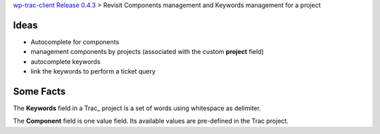 `wp-trac-client Release 0.4.3 <wp-trac-client-0.4.3.rst>`_ >
Revisit Components management and Keywords management for a project

Ideas
-----

- Autocomplete for components
- management components by projects 
  (associated with the custom **project** field)
- autocomplete keywords
- link the keywords to perform a ticket query

Some Facts
----------

The **Keywords** field in a Trac_ project is a set of 
words using whitespace as delimiter.

The **Component** field is one value field.
Its available values are pre-defined in the Trac project.
